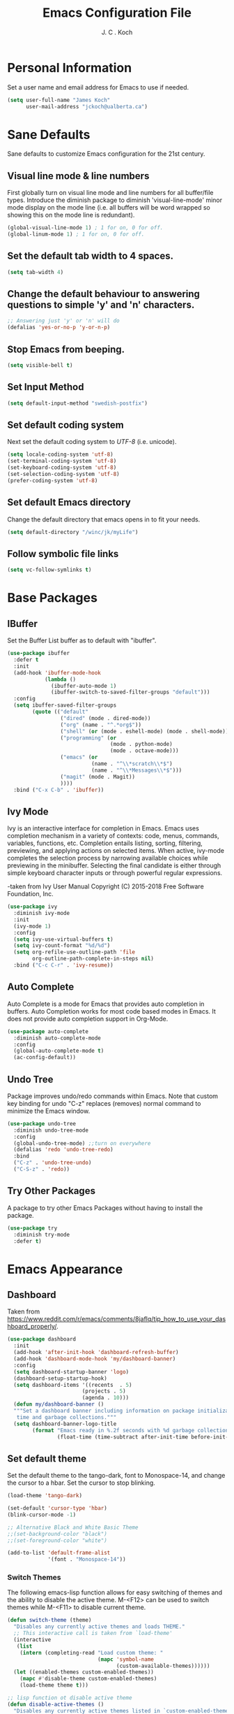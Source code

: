 #+TITLE: Emacs Configuration File 
#+AUTHOR: J. C . Koch
#+EMAIL: jckoch@ualberta.ca
#+SEQ_TODO: FIXME FIXED

* Personal Information
Set a user name and email address for Emacs to use if needed.

#+begin_src emacs-lisp
  (setq user-full-name "James Koch"
        user-mail-address "jckoch@ualberta.ca")
#+end_src

#+RESULTS:
: jckoch@ualberta.ca

* Sane Defaults
Sane defaults to customize Emacs configuration for the 21st century.

** Visual line mode & line numbers
First globally turn on visual line mode and line numbers for all buffer/file types.
Introduce the diminish package to diminish 'visual-line-mode' minor mode display on the mode line (i.e. all buffers will be word wrapped so showing this on the mode line is redundant).

#+begin_src emacs-lisp
(global-visual-line-mode 1) ; 1 for on, 0 for off.
(global-linum-mode 1) ; 1 for on, 0 for off.
#+END_SRC

#+RESULTS:
: t

** Set the default tab width to 4 spaces. 

#+BEGIN_SRC emacs-lisp
(setq tab-width 4)
#+END_SRC

** Change the default behaviour to answering questions to simple 'y' and 'n' characters.

#+BEGIN_SRC emacs-lisp
;; Answering just 'y' or 'n' will do
(defalias 'yes-or-no-p 'y-or-n-p)
#+END_SRC

#+RESULTS:
: yes-or-no-p

** Stop Emacs from beeping.

#+BEGIN_SRC emacs-lisp
(setq visible-bell t)
#+end_src

#+RESULTS:
: t

** Set Input Method

#+BEGIN_SRC emacs-lisp
  (setq default-input-method "swedish-postfix")
#+END_SRC

#+RESULTS:
: swedish-postfix

** Set default coding system
Next set the default coding system to /UTF-8/ (i.e. unicode).

#+BEGIN_SRC emacs-lisp
(setq locale-coding-system 'utf-8)
(set-terminal-coding-system 'utf-8)
(set-keyboard-coding-system 'utf-8)
(set-selection-coding-system 'utf-8)
(prefer-coding-system 'utf-8)
#+END_SRC

#+RESULTS:
** Set default Emacs directory
Change the default directory that emacs opens in to fit your needs.

#+begin_src emacs-lisp
(setq default-directory "/winc/jk/myLife")
#+end_src

#+RESULTS:
: /winc/jk/myLife

** Follow symbolic file links

#+BEGIN_SRC emacs-lisp
  (setq vc-follow-symlinks t)
#+END_SRC

#+RESULTS:
: t

* Base Packages
** IBuffer
Set the Buffer List buffer as to default with "ibuffer".

#+BEGIN_SRC emacs-lisp
  (use-package ibuffer
    :defer t
    :init
    (add-hook 'ibuffer-mode-hook
              (lambda ()
                (ibuffer-auto-mode 1)
                (ibuffer-switch-to-saved-filter-groups "default")))
    :config
    (setq ibuffer-saved-filter-groups
          (quote (("default"
                   ("dired" (mode . dired-mode))
                   ("org" (name . "^.*org$"))
                   ("shell" (or (mode . eshell-mode) (mode . shell-mode)))
                   ("programming" (or
                                   (mode . python-mode)
                                   (mode . octave-mode)))
                   ("emacs" (or
                             (name . "^\\*scratch\\*$")
                             (name . "^\\*Messages\\*$")))
                   ("magit" (mode . Magit)) 
                   ))))
    :bind ("C-x C-b" . 'ibuffer))
#+END_SRC

#+RESULTS:
: ibuffer

** Ivy Mode
Ivy is an interactive interface for completion in Emacs. 
Emacs uses completion mechanism in a variety of contexts: code, menus, commands, variables, functions, etc. 
Completion entails listing, sorting, filtering, previewing, and applying actions on selected items. 
When active, ivy-mode completes the selection process by narrowing available choices while previewing in the minibuffer. 
Selecting the final candidate is either through simple keyboard character inputs or through powerful regular expressions.

-taken from Ivy User Manual Copyright (C) 2015-2018 Free Software Foundation, Inc. 

#+BEGIN_SRC emacs-lisp
  (use-package ivy
    :diminish ivy-mode
    :init
    (ivy-mode 1)
    :config
    (setq ivy-use-virtual-buffers t)
    (setq ivy-count-format "%d/%d")
    (setq org-refile-use-outline-path 'file
          org-outline-path-complete-in-steps nil)
    :bind ("C-c C-r" . 'ivy-resume))
#+END_SRC

#+RESULTS:
: ivy-resume

** Auto Complete
Auto Complete is a mode for Emacs that provides auto completion in buffers. Auto Completion works for most code based modes in Emacs. It does not provide auto completion support in Org-Mode.

#+begin_src emacs-lisp
  (use-package auto-complete
    :diminish auto-complete-mode
    :config
    (global-auto-complete-mode t)
    (ac-config-default))
#+end_src

#+RESULTS:
: t

** Undo Tree
Package improves undo/redo commands within Emacs. Note that custom key binding for undo "C-z" replaces (removes) normal command to minimize the Emacs window.

#+BEGIN_SRC emacs-lisp
(use-package undo-tree
  :diminish undo-tree-mode
  :config
  (global-undo-tree-mode) ;;turn on everywhere
  (defalias 'redo 'undo-tree-redo)
  :bind
  ("C-z" . 'undo-tree-undo)
  ("C-S-z" . 'redo))
#+END_SRC

#+RESULTS:
: redo

** Try Other Packages
A package to try other Emacs Packages without having to install the package.

#+BEGIN_SRC emacs-lisp
  (use-package try
    :diminish try-mode
    :defer t)
#+END_SRC

#+RESULTS:

* Emacs Appearance
** Dashboard
Taken from https://www.reddit.com/r/emacs/comments/8jaflq/tip_how_to_use_your_dashboard_properly/.

#+BEGIN_SRC emacs-lisp
  (use-package dashboard
    :init
    (add-hook 'after-init-hook 'dashboard-refresh-buffer)
    (add-hook 'dashboard-mode-hook 'my/dashboard-banner)
    :config
    (setq dashboard-startup-banner 'logo)
    (dashboard-setup-startup-hook)
    (setq dashboard-items '((recents  . 5)
                          (projects . 5)
                          (agenda . 10)))
    (defun my/dashboard-banner ()
    """Set a dashboard banner including information on package initialization
     time and garbage collections."""
    (setq dashboard-banner-logo-title
          (format "Emacs ready in %.2f seconds with %d garbage collections."
                  (float-time (time-subtract after-init-time before-init-time)) gcs-done))))
#+END_SRC

#+RESULTS:
: t

** Set default theme
Set the default theme to the tango-dark, font to Monospace-14, and change the cursor to a hbar. 
Set the cursor to stop blinking.

#+begin_src emacs-lisp
  (load-theme 'tango-dark)

  (set-default 'cursor-type 'hbar)
  (blink-cursor-mode -1)

  ;; Alternative Black and White Basic Theme
  ;;(set-background-color "black")
  ;;(set-foreground-color "white")

  (add-to-list 'default-frame-alist
               '(font . "Monospace-14"))
#+end_src 

#+RESULTS:
: ((font . Monospace-14) (vertical-scroll-bars))

*** Switch Themes
The following emacs-lisp function allows for easy switching of themes and the ability to disable the active theme. M-<F12> can be used to switch themes while M-<F11> to disable current theme.

#+begin_src emacs-lisp
(defun switch-theme (theme)
  "Disables any currently active themes and loads THEME."
  ;; This interactive call is taken from `load-theme'
  (interactive
   (list
    (intern (completing-read "Load custom theme: "
                             (mapc 'symbol-name
                                   (custom-available-themes))))))
  (let ((enabled-themes custom-enabled-themes))
    (mapc #'disable-theme custom-enabled-themes)
    (load-theme theme t)))

;; lisp function ot disable active theme
(defun disable-active-themes ()
  "Disables any currently active themes listed in `custom-enabled-themes'."
  (interactive)
  (mapc #'disable-theme custom-enabled-themes))

(bind-key "M-<f12>" 'switch-theme) 
(bind-key "M-<f11>" 'disable-active-themes)
 #+end_src

 #+RESULTS:
 : disable-active-themes
** Ace-Window
For easier navigation with many windows open.

#+BEGIN_SRC emacs-lisp
  (use-package ace-window
    :ensure t
    :defer t
    :bind ("M-p" . ace-window))
#+END_SRC

#+RESULTS:
: ace-window
* Python Setup
** Elpy Mode
Elpy is used to customize python in emacs to a fullfledged IDE.

#+BEGIN_SRC emacs-lisp
  (use-package elpy
     :ensure t
     :init
     (elpy-enable)
     (pyvenv-mode)
     :config
     (exec-path-from-shell-copy-env "PATH")
     (add-to-list 'python-shell-completion-native-disabled-interpreters
                  "ipython")
     (setq python-shell-interpreter "ipython"
           python-shell-interpreter-args "-i --simple-prompt"
           python-shell-prompt-detect-failure-warning nil)
     (setq elpy-set-test-runner "Nose"))
#+END_SRC

#+RESULTS:
: t

** Pyenv Virtualenvs
Enable pyenv-mode to manage python virtual environments.

#+BEGIN_SRC emacs-lisp
  (use-package pyenv-mode
    :ensure t
    :init
    (add-to-list 'exec-path "~/.pyenv/shims")
    (setenv "WORKON_HOME" "~/.virtualenvs")
    (pyenv-mode)
    :config
    (defun ssbb-pyenv-hook ()
      "Automatically activates pyenv version if .python-version file exists."
      (f-traverse-upwards
       (lambda (path)
         (let ((pyenv-version-path (f-expand ".python-version" path)))
           (if (f-exists? pyenv-version-path)
               (pyenv-mode-set (s-trim (f-read-text pyenv-version-path 'utf-8))))))))
    (add-hook 'find-file-hook 'ssbb-pyenv-hook))
#+END_SRC

#+RESULTS:
: t

** ob-ipython
ob-ipython is used for interactive python source blocks in Org-Mode.
Manual installation of ob-ipython and scimax from Github (using "git clone") is required plus dependencies (i.e. dash).
Please refer to the instructions in the repositories [[https://github.com/gregsexton/ob-ipython][ob-ipython]] and [[https://github.com/jkitchin/scimax][scimax]] on how to manually install these two packages.

*** Load ob-ipython.

#+BEGIN_SRC emacs-lisp
  (add-to-list 'load-path "~/.emacs.d/dev-pkgs/ob-ipython")
  (exec-path-from-shell-initialize)
  (require 'ob-ipython)
  (setq ob-ipython-suppress-execution-count t)
#+END_SRC

#+RESULTS:
: t

*** Enable dependencies of ob-ipython.

#+BEGIN_SRC emacs-lisp
  (add-to-list 'load-path "~/.emacs.d/dev-pkgs/dash.el")
  (require 'dash)
#+END_SRC

#+RESULTS:
: dash

*** Scimax improvments

Load scimax ob-ipython improvements.

#+BEGIN_SRC emacs-lisp
  (add-to-list 'load-path "~/Documents/scimax")
  (require 'scimax-org-babel-ipython-upstream)
  (global-set-key (kbd "C-7") 'scimax-obi/body)
#+END_SRC

#+RESULTS:
: scimax-obi/body

** ox-ipynb
Org-mode ipython notebook to ipython "ipynb" notebook format.

#+BEGIN_SRC emacs-lisp
  (add-to-list 'load-path "~/.emacs.d/dev-pkgs/ox-ipynb")
  (require 'ox-ipynb)
#+END_SRC

#+RESULTS:
: ox-ipynb

* Org-Mode
** General
*** *TODO* Keywords
This defines a basic workflow of TODO keywords.

#+BEGIN_SRC emacs-lisp
(setq org-use-fast-todo-selection t)

(setq org-todo-keywords
      (quote ((sequence "TODO(t)" "NEXT(n)" "|" "DONE(d)" "REVIEW(r)")
              (sequence "WAITING(w@/!)" "HOLD(h@/!)" "|" "CANCELLED(c@/!)" "PHONE" "MEETING"))))

(setq org-todo-keyword-faces
      (quote (("TODO" :foreground "red" :weight bold)
              ("NEXT" :foreground "blue" :weight bold)
              ("DONE" :foreground "forest green" :weight bold)
              ("REVIEW" :foreground "yellow" :weight bold)
              ("WAITING" :foreground "orange" :weight bold)
              ("HOLD" :foreground "magenta" :weight bold)
              ("CANCELLED" :foreground "forest green" :weight bold)
              ("MEETING" :foreground "forest green" :weight bold)
              ("PHONE" :foreground "forest green" :weight bold))))
#+END_SRC

#+RESULTS:
| TODO      | :foreground | red          | :weight | bold |
| NEXT      | :foreground | blue         | :weight | bold |
| DONE      | :foreground | forest green | :weight | bold |
| REVIEW    | :foreground | yellow       | :weight | bold |
| WAITING   | :foreground | orange       | :weight | bold |
| HOLD      | :foreground | magenta      | :weight | bold |
| CANCELLED | :foreground | forest green | :weight | bold |
| MEETING   | :foreground | forest green | :weight | bold |
| PHONE     | :foreground | forest green | :weight | bold |

*** *TODO* state tag triggers

#+BEGIN_SRC emacs-lisp
(setq org-todo-state-tags-triggers
      (quote (("CANCELLED" ("CANCELLED" . t))
              ("WAITING" ("WAITING" . t))
              ("HOLD" ("WAITING") ("HOLD" . t))
              (done ("WAITING") ("HOLD"))
              ("TODO" ("WAITING") ("CANCELLED") ("HOLD"))
              ("NEXT" ("WAITING") ("CANCELLED") ("HOLD"))
              ("DONE" ("WAITING") ("CANCELLED") ("HOLD")))))
#+END_SRC

#+RESULTS:
| CANCELLED | (CANCELLED . t) |             |        |
| WAITING   | (WAITING . t)   |             |        |
| HOLD      | (WAITING)       | (HOLD . t)  |        |
| done      | (WAITING)       | (HOLD)      |        |
| TODO      | (WAITING)       | (CANCELLED) | (HOLD) |
| NEXT      | (WAITING)       | (CANCELLED) | (HOLD) |
| DONE      | (WAITING)       | (CANCELLED) | (HOLD) |

*** Set Often Used Keys

#+begin_src emacs-lisp
  (global-set-key (kbd "<f12>") 'org-agenda)
  (global-set-key (kbd "\C-cl") 'org-insert-link)
  (global-set-key (kbd "\C-o") 'org-open-at-point)
  (global-set-key (kbd "\C-cc") 'org-capture)
#+end_src

#+RESULTS:
: org-capture

*** Org Indent Mode

#+BEGIN_SRC emacs-lisp
  (setq org-startup-indented t)
#+END_SRC

#+RESULTS:
: t

*** Set Org Tag Column

#+BEGIN_SRC emacs-lisp
  (setq org-tags-column -110)
#+END_SRC

#+RESULTS:
: -110

** Agenda
*** Set agenda files
Set directory where all my files for the Org-Mode Agenda exist.
This code will set a directory and will be recursive into sub-directories.
Taken from https://www.reddit.com/r/orgmode/comments/6q6cdk/adding_files_to_the_agenda_list_recursively/.

#+BEGIN_SRC emacs-lisp
  (setq org-agenda-files (apply 'append
                                (mapcar
                                 (lambda (directory)
                                   (directory-files-recursively
                                    directory org-agenda-file-regexp))
                                 '("/winc/jk/myLife"))))

#+END_SRC

#+RESULTS:
| /winc/jk/myLife/gcal-sync/gmail-gcal.org | /winc/jk/myLife/gcal-sync/private-gcal.org | /winc/jk/myLife/gcal-sync/ualberta-gcal.org | /winc/jk/myLife/birthdays.org | /winc/jk/myLife/bob.org | /winc/jk/myLife/bom065.org | /winc/jk/myLife/chalmers.org | /winc/jk/myLife/contacts.org | /winc/jk/myLife/other.org | /winc/jk/myLife/refile.org | /winc/jk/myLife/todo.org | /winc/jk/myLife/vbb122.org |

*** Custom agenda view
Custom agenda view to see today's calendar and a list of NEXT tasks that I can work on next.

#+BEGIN_SRC emacs-lisp
  (setq org-agenda-span 'day)
  (setq org-agenda-use-time-grid t)

  (setq org-agenda-custom-commands
        (quote (("N" "Notes" tags "NOTE"
                 ((org-agenda-overriding-header "Notes")
                  (org-tags-match-list-sublevels t)))
                ("h" "Habits" tags-todo "STYLE=\"habit\""
                 ((org-agenda-overriding-header "Habits")
                  (org-agenda-sorting-strategy
                   '(todo-state-down effort-up category-keep))))
                (" " "Agenda"
                 ((agenda "" nil)
                  (tags "REFILE"
                        ((org-agenda-overriding-header "Tasks to Refile")
                         (org-tags-match-list-sublevels nil)))
                  (tags-todo "-CANCELLED/!NEXT"
                             ((org-agenda-overriding-header (concat "Project Next Tasks"
                                                                    (if bh/hide-scheduled-and-waiting-next-tasks
                                                                        ""
                                                                      " (including WAITING and SCHEDULED tasks)")))
                              (org-agenda-skip-function 'bh/skip-projects-and-habits-and-single-tasks)
                              (org-tags-match-list-sublevels t)
                              (org-agenda-todo-ignore-scheduled bh/hide-scheduled-and-waiting-next-tasks)
                              (org-agenda-todo-ignore-deadlines bh/hide-scheduled-and-waiting-next-tasks)
                              (org-agenda-todo-ignore-with-date bh/hide-scheduled-and-waiting-next-tasks)
                              (org-agenda-sorting-strategy
                               '(todo-state-down effort-up category-keep))))
                  (tags-todo "-HOLD-CANCELLED/!"
                             ((org-agenda-overriding-header "Projects")
                              (org-agenda-skip-function 'bh/skip-non-projects)
                              (org-tags-match-list-sublevels 'indented)
                              (org-agenda-sorting-strategy
                               '(category-keep))))
                  (tags-todo "-REFILE-CANCELLED-WAITING-HOLD/!"
                             ((org-agenda-overriding-header (concat "Project Subtasks"
                                                                    (if bh/hide-scheduled-and-waiting-next-tasks
                                                                        ""
                                                                      " (including WAITING and SCHEDULED tasks)")))
                              (org-agenda-skip-function 'bh/skip-non-project-tasks)
                              (org-agenda-todo-ignore-scheduled bh/hide-scheduled-and-waiting-next-tasks)
                              (org-agenda-todo-ignore-deadlines bh/hide-scheduled-and-waiting-next-tasks)
                              (org-agenda-todo-ignore-with-date bh/hide-scheduled-and-waiting-next-tasks)
                              (org-agenda-sorting-strategy
                               '(category-keep))))
                  (tags-todo "-REFILE-CANCELLED-WAITING-HOLD/!"
                             ((org-agenda-overriding-header (concat "Standalone Tasks"
                                                                    (if bh/hide-scheduled-and-waiting-next-tasks
                                                                        ""
                                                                      " (including WAITING and SCHEDULED tasks)")))
                              (org-agenda-skip-function 'bh/skip-project-tasks)
                              (org-agenda-todo-ignore-scheduled bh/hide-scheduled-and-waiting-next-tasks)
                              (org-agenda-todo-ignore-deadlines bh/hide-scheduled-and-waiting-next-tasks)
                              (org-agenda-todo-ignore-with-date bh/hide-scheduled-and-waiting-next-tasks)
                              (org-agenda-sorting-strategy
                               '(category-keep))))
                  (tags-todo "-CANCELLED/!"
                             ((org-agenda-overriding-header "Stuck Projects")
                              (org-agenda-skip-function 'bh/skip-non-stuck-projects)
                              (org-agenda-sorting-strategy
                               '(category-keep))))
                  (tags-todo "-CANCELLED+WAITING|HOLD/!"
                             ((org-agenda-overriding-header (concat "Waiting and Postponed Tasks"
                                                                    (if bh/hide-scheduled-and-waiting-next-tasks
                                                                        ""
                                                                      " (including WAITING and SCHEDULED tasks)")))
                              (org-agenda-skip-function 'bh/skip-non-tasks)
                              (org-tags-match-list-sublevels nil)
                              (org-agenda-todo-ignore-scheduled bh/hide-scheduled-and-waiting-next-tasks)
                              (org-agenda-todo-ignore-deadlines bh/hide-scheduled-and-waiting-next-tasks)))
                  (tags "-REFILE/"
                        ((org-agenda-overriding-header "Tasks to Archive")
                         (org-agenda-skip-function 'bh/skip-non-archivable-tasks)
                         (org-tags-match-list-sublevels nil))))
                 nil))))		      


  ;;         '(("h" "Agenda and Home-related tasks"
  ;;            ((agenda "d")
  ;;             (tags-todo "TODO=\"NEXT\"&HOME")))
  ;;           ("o" "Agenda and Office-related tasks"
  ;;            ((agenda "d")
  ;;             (tags-todo "TODO=\"NEXT\"&WORK")))))
#+END_SRC

#+RESULTS:
| N | Notes  | tags                                                                                                                                                                                                                                                                                                                                                                                                                                                                                                                                                                                                                                                                                                                                                                                                                                                                                                                                                                                                                                                                                                                                                                                                                                                                                                                                                                                                                                                                                                                                                                                                                                                                                                                                                                                                                                                                                                                                                                                                                                                                                                                                                                                                                                                                                                                  | NOTE                                                                                                                                                                                                                                                                                                                                                                                                                                                                                                                                                                                          | ((org-agenda-overriding-header Notes) (org-tags-match-list-sublevels t))                                                |
| h | Habits | tags-todo                                                                                                                                                                                                                                                                                                                                                                                                                                                                                                                                                                                                                                                                                                                                                                                                                                                                                                                                                                                                                                                                                                                                                                                                                                                                                                                                                                                                                                                                                                                                                                                                                                                                                                                                                                                                                                                                                                                                                                                                                                                                                                                                                                                                                                                                                                             | STYLE="habit"                                                                                                                                                                                                                                                                                                                                                                                                                                                                                                                                                                                 | ((org-agenda-overriding-header Habits) (org-agenda-sorting-strategy (quote (todo-state-down effort-up category-keep)))) |
|   | Agenda | ((agenda  nil) (tags REFILE ((org-agenda-overriding-header Tasks to Refile) (org-tags-match-list-sublevels nil))) (tags-todo -CANCELLED/!NEXT ((org-agenda-overriding-header (concat Project Next Tasks (if bh/hide-scheduled-and-waiting-next-tasks   (including WAITING and SCHEDULED tasks)))) (org-agenda-skip-function (quote bh/skip-projects-and-habits-and-single-tasks)) (org-tags-match-list-sublevels t) (org-agenda-todo-ignore-scheduled bh/hide-scheduled-and-waiting-next-tasks) (org-agenda-todo-ignore-deadlines bh/hide-scheduled-and-waiting-next-tasks) (org-agenda-todo-ignore-with-date bh/hide-scheduled-and-waiting-next-tasks) (org-agenda-sorting-strategy (quote (todo-state-down effort-up category-keep))))) (tags-todo -HOLD-CANCELLED/! ((org-agenda-overriding-header Projects) (org-agenda-skip-function (quote bh/skip-non-projects)) (org-tags-match-list-sublevels (quote indented)) (org-agenda-sorting-strategy (quote (category-keep))))) (tags-todo -REFILE-CANCELLED-WAITING-HOLD/! ((org-agenda-overriding-header (concat Project Subtasks (if bh/hide-scheduled-and-waiting-next-tasks   (including WAITING and SCHEDULED tasks)))) (org-agenda-skip-function (quote bh/skip-non-project-tasks)) (org-agenda-todo-ignore-scheduled bh/hide-scheduled-and-waiting-next-tasks) (org-agenda-todo-ignore-deadlines bh/hide-scheduled-and-waiting-next-tasks) (org-agenda-todo-ignore-with-date bh/hide-scheduled-and-waiting-next-tasks) (org-agenda-sorting-strategy (quote (category-keep))))) (tags-todo -REFILE-CANCELLED-WAITING-HOLD/! ((org-agenda-overriding-header (concat Standalone Tasks (if bh/hide-scheduled-and-waiting-next-tasks   (including WAITING and SCHEDULED tasks)))) (org-agenda-skip-function (quote bh/skip-project-tasks)) (org-agenda-todo-ignore-scheduled bh/hide-scheduled-and-waiting-next-tasks) (org-agenda-todo-ignore-deadlines bh/hide-scheduled-and-waiting-next-tasks) (org-agenda-todo-ignore-with-date bh/hide-scheduled-and-waiting-next-tasks) (org-agenda-sorting-strategy (quote (category-keep))))) (tags-todo -CANCELLED/! ((org-agenda-overriding-header Stuck Projects) (org-agenda-skip-function (quote bh/skip-non-stuck-projects)) (org-agenda-sorting-strategy (quote (category-keep))))) (tags-todo -CANCELLED+WAITING | HOLD/! ((org-agenda-overriding-header (concat Waiting and Postponed Tasks (if bh/hide-scheduled-and-waiting-next-tasks   (including WAITING and SCHEDULED tasks)))) (org-agenda-skip-function (quote bh/skip-non-tasks)) (org-tags-match-list-sublevels nil) (org-agenda-todo-ignore-scheduled bh/hide-scheduled-and-waiting-next-tasks) (org-agenda-todo-ignore-deadlines bh/hide-scheduled-and-waiting-next-tasks))) (tags -REFILE/ ((org-agenda-overriding-header Tasks to Archive) (org-agenda-skip-function (quote bh/skip-non-archivable-tasks)) (org-tags-match-list-sublevels nil)))) | nil                                                                                                                     |

#+BEGIN_SRC emacs-lisp
  (defun bh/find-project-task ()
    "Move point to the parent (project) task if any"
    (save-restriction
      (widen)
      (let ((parent-task (save-excursion (org-back-to-heading 'invisible-ok) (point))))
        (while (org-up-heading-safe)
          (when (member (nth 2 (org-heading-components)) org-todo-keywords-1)
            (setq parent-task (point))))
        (goto-char parent-task)
        parent-task)))

  (defun bh/is-project-p ()
    "Any task with a todo keyword subtask"
    (save-restriction
      (widen)
      (let ((has-subtask)
            (subtree-end (save-excursion (org-end-of-subtree t)))
            (is-a-task (member (nth 2 (org-heading-components)) org-todo-keywords-1)))
        (save-excursion
          (forward-line 1)
          (while (and (not has-subtask)
                      (< (point) subtree-end)
                      (re-search-forward "^\*+ " subtree-end t))
            (when (member (org-get-todo-state) org-todo-keywords-1)
              (setq has-subtask t))))
        (and is-a-task has-subtask))))

  (defun bh/is-project-subtree-p ()
    "Any task with a todo keyword that is in a project subtree.
  Callers of this function already widen the buffer view."
    (let ((task (save-excursion (org-back-to-heading 'invisible-ok)
                                (point))))
      (save-excursion
        (bh/find-project-task)
        (if (equal (point) task)
            nil
          t))))

  (defun bh/is-task-p ()
    "Any task with a todo keyword and no subtask"
    (save-restriction
      (widen)
      (let ((has-subtask)
            (subtree-end (save-excursion (org-end-of-subtree t)))
            (is-a-task (member (nth 2 (org-heading-components)) org-todo-keywords-1)))
        (save-excursion
          (forward-line 1)
          (while (and (not has-subtask)
                      (< (point) subtree-end)
                      (re-search-forward "^\*+ " subtree-end t))
            (when (member (org-get-todo-state) org-todo-keywords-1)
              (setq has-subtask t))))
        (and is-a-task (not has-subtask)))))

  (defun bh/is-subproject-p ()
    "Any task which is a subtask of another project"
    (let ((is-subproject)
          (is-a-task (member (nth 2 (org-heading-components)) org-todo-keywords-1)))
      (save-excursion
        (while (and (not is-subproject) (org-up-heading-safe))
          (when (member (nth 2 (org-heading-components)) org-todo-keywords-1)
            (setq is-subproject t))))
      (and is-a-task is-subproject)))

  (defun bh/list-sublevels-for-projects-indented ()
    "Set org-tags-match-list-sublevels so when restricted to a subtree we list all subtasks.
    This is normally used by skipping functions where this variable is already local to the agenda."
    (if (marker-buffer org-agenda-restrict-begin)
        (setq org- tags-match-list-sublevels 'indented)
      (setq org-tags-match-list-sublevels nil))
    nil)

  (defun bh/list-sublevels-for-projects ()
    "Set org-tags-match-list-sublevels so when restricted to a subtree we list all subtasks.
    This is normally used by skipping functions where this variable is already local to the agenda."
    (if (marker-buffer org-agenda-restrict-begin)
        (setq org-tags-match-list-sublevels t)
      (setq org-tags-match-list-sublevels nil))
    nil)

  (defvar bh/hide-scheduled-and-waiting-next-tasks t)

  (defun bh/toggle-next-task-display ()
    (interactive)
    (setq bh/hide-scheduled-and-waiting-next-tasks (not bh/hide-scheduled-and-waiting-next-tasks))
    (when  (equal major-mode 'org-agenda-mode)
      (org-agenda-redo))
    (message "%s WAITING and SCHEDULED NEXT Tasks" (if bh/hide-scheduled-and-waiting-next-tasks "Hide" "Show")))

  (defun bh/skip-stuck-projects ()
    "Skip trees that are not stuck projects"
    (save-restriction
      (widen)
      (let ((next-headline (save-excursion (or (outline-next-heading) (point-max)))))
        (if (bh/is-project-p)
            (let* ((subtree-end (save-excursion (org-end-of-subtree t)))
                   (has-next ))
              (save-excursion
                (forward-line 1)
                (while (and (not has-next) (< (point) subtree-end) (re-search-forward "^\\*+ NEXT " subtree-end t))
                  (unless (member "WAITING" (org-get-tags-at))
                    (setq has-next t))))
              (if has-next
                  nil
                next-headline)) ; a stuck project, has subtasks but no next task
          nil))))

  (defun bh/skip-non-stuck-projects ()
    "Skip trees that are not stuck projects"
    ;; (bh/list-sublevels-for-projects-indented)
    (save-restriction
      (widen)
      (let ((next-headline (save-excursion (or (outline-next-heading) (point-max)))))
        (if (bh/is-project-p)
            (let* ((subtree-end (save-excursion (org-end-of-subtree t)))
                   (has-next ))
              (save-excursion
                (forward-line 1)
                (while (and (not has-next) (< (point) subtree-end) (re-search-forward "^\\*+ NEXT " subtree-end t))
                  (unless (member "WAITING" (org-get-tags-at))
                    (setq has-next t))))
              (if has-next
                  next-headline
                nil)) ; a stuck project, has subtasks but no next task
          next-headline))))

  (defun bh/skip-non-projects ()
    "Skip trees that are not projects"
    ;; (bh/list-sublevels-for-projects-indented)
    (if (save-excursion (bh/skip-non-stuck-projects))
        (save-restriction
          (widen)
          (let ((subtree-end (save-excursion (org-end-of-subtree t))))
            (cond
             ((bh/is-project-p)
              nil)
             ((and (bh/is-project-subtree-p) (not (bh/is-task-p)))
              nil)
             (t
              subtree-end))))
      (save-excursion (org-end-of-subtree t))))

  (defun bh/skip-non-tasks ()
    "Show non-project tasks.
  Skip project and sub-project tasks, habits, and project related tasks."
    (save-restriction
      (widen)
      (let ((next-headline (save-excursion (or (outline-next-heading) (point-max)))))
        (cond
         ((bh/is-task-p)
          nil)
         (t
          next-headline)))))

  (defun bh/skip-project-trees-and-habits ()
    "Skip trees that are projects"
    (save-restriction
      (widen)
      (let ((subtree-end (save-excursion (org-end-of-subtree t))))
        (cond
         ((bh/is-project-p)
          subtree-end)
         ((org-is-habit-p)
          subtree-end)
         (t
          nil)))))

  (defun bh/skip-projects-and-habits-and-single-tasks ()
    "Skip trees that are projects, tasks that are habits, single non-project tasks"
    (save-restriction
      (widen)
      (let ((next-headline (save-excursion (or (outline-next-heading) (point-max)))))
        (cond
         ((org-is-habit-p)
          next-headline)
         ((and bh/hide-scheduled-and-waiting-next-tasks
               (member "WAITING" (org-get-tags-at)))
          next-headline)
         ((bh/is-project-p)
          next-headline)
         ((and (bh/is-task-p) (not (bh/is-project-subtree-p)))
          next-headline)
         (t
          nil)))))

  (defun bh/skip-project-tasks-maybe ()
    "Show tasks related to the current restriction.
  When restricted to a project, skip project and sub project tasks, habits, NEXT tasks, and loose tasks.
  When not restricted, skip project and sub-project tasks, habits, and project related tasks."
    (save-restriction
      (widen)
      (let* ((subtree-end (save-excursion (org-end-of-subtree t)))
             (next-headline (save-excursion (or (outline-next-heading) (point-max))))
             (limit-to-project (marker-buffer org-agenda-restrict-begin)))
        (cond
         ((bh/is-project-p)
          next-headline)
         ((org-is-habit-p)
          subtree-end)
         ((and (not limit-to-project)
               (bh/is-project-subtree-p))
          subtree-end)
         ((and limit-to-project
               (bh/is-project-subtree-p)
               (member (org-get-todo-state) (list "NEXT")))
          subtree-end)
         (t
          nil)))))

  (defun bh/skip-project-tasks ()
    "Show non-project tasks.
  Skip project and sub-project tasks, habits, and project related tasks."
    (save-restriction
      (widen)
      (let* ((subtree-end (save-excursion (org-end-of-subtree t))))
        (cond
         ((bh/is-project-p)
          subtree-end)
         ((org-is-habit-p)
          subtree-end)
         ((bh/is-project-subtree-p)
          subtree-end)
         (t
          nil)))))

  (defun bh/skip-non-project-tasks ()
    "Show project tasks.
  Skip project and sub-project tasks, habits, and loose non-project tasks."
    (save-restriction
      (widen)
      (let* ((subtree-end (save-excursion (org-end-of-subtree t)))
             (next-headline (save-excursion (or (outline-next-heading) (point-max)))))
        (cond
         ((bh/is-project-p)
          next-headline)
         ((org-is-habit-p)
          subtree-end)
         ((and (bh/is-project-subtree-p)
               (member (org-get-todo-state) (list "NEXT")))
          subtree-end)
         ((not (bh/is-project-subtree-p))
          subtree-end)
         (t
          nil)))))

  (defun bh/skip-projects-and-habits ()
    "Skip trees that are projects and tasks that are habits"
    (save-restriction
      (widen)
      (let ((subtree-end (save-excursion (org-end-of-subtree t))))
        (cond
         ((bh/is-project-p)
          subtree-end)
         ((org-is-habit-p)
          subtree-end)
         (t
          nil)))))

  (defun bh/skip-non-subprojects ()
    "Skip trees that are not projects"
    (let ((next-headline (save-excursion (outline-next-heading))))
      (if (bh/is-subproject-p)
          nil
        next-headline)))

#+END_SRC

#+RESULTS:
: bh/skip-non-subprojects

*** Setup org-gcal package

#+BEGIN_SRC emacs-lisp
  (use-package org-gcal
    :ensure t
    :config
    (setq org-gcal-client-id "1008486205630-j79skfk3jehlrhd5tltd01unk2dra9io.apps.googleusercontent.com"
          org-gcal-client-secret "Ak7Uehu9Obyt-nj2QhAKMOgT"
          org-gcal-file-alist '(("jchkoch@gmail.com" . "/winc/jk/myLife/gcal-sync/gmail-gcal.org")))
    :bind ("C-S-g" . org-gcal-sync))
#+END_SRC

#+RESULTS:
: org-gcal-sync

*** Toggle visual-line-mode off for org-agenda-mode-hook

#+BEGIN_SRC emacs-lisp
(add-hook 'org-agenda-mode-hook
          (lambda ()
            (visual-line-mode -1)
            (toggle-truncate-lines 1)))

(setq org-agenda-tags-column -250)
#+END_SRC

#+RESULTS:
: -250
*** Enable org-habits
Enable org-habits from within org-modules to start tracking some habits.

#+BEGIN_SRC emacs-lisp
(require 'org-habit)
(setq org-modules (quote (org-habit)))
#+END_SRC

#+RESULTS:
| org-habit |

*** Habit graph position
Position the habit graph on the agenda to the right of the task.

#+BEGIN_SRC emacs-lisp
(setq org-habit-graph-column 45)
#+END_SRC

#+RESULTS:
: 45

*** Toggle habits on/off key
Show habits only for today and toggle habits on and off with the key binding <f7>.

#+BEGIN_SRC emacs-lisp
(setq org-habit-show-habits-only-for-today t)
(bind-key "<f7>" 'org-habit-toggle-habits)
#+END_SRC

#+RESULTS:
: org-habit-toggle-habits

** Refiling
*** Set global refile file
Sets a global ``refile`` org-mode file for temporary TODO items.

#+BEGIN_SRC emacs-lisp
(setq org-default-notes-file "/winc/jk/myLife/refile.org")
#+END_SRC

#+RESULTS:
: /winc/jk/myLife/refile.org

*** Refile settings
Set up org-refile to easily refile notes elsewhere. This elisp code is based on the article from the following blog: https://blog.aaronbieber.com/2017/03/19/organizing-notes-with-refile.html.

#+BEGIN_SRC emacs-lisp
  ; Targets include this file and any file contributing to the agenda - up to 9 levels deep
  (setq org-refile-targets (quote ((nil :maxlevel . 9)
                                   (org-agenda-files :maxlevel . 9))))

  ; Allow refile to create parent tasks with confirmation
  (setq org-refile-allow-creating-parent-nodes (quote confirm))

  ; Exclude DONE state tasks from refile targets
  (defun bh/verify-refile-target ()
    "Exclude todo keywords with a done state from refile targets"
    (not (member (nth 2 (org-heading-components)) org-done-keywords)))

  (setq org-refile-target-verify-function 'bh/verify-refile-target)
#+END_SRC

#+RESULTS:
: bh/verify-refile-target

*** Refiling hydra
Use Hydra to make refiling faster!!!
See https://mollermara.com/blog/Fast-refiling-in-org-mode-with-hydras/.

#+BEGIN_SRC emacs-lisp
  (defun my/refile (file headline &optional arg)
    (let ((pos (save-excursion
                 (find-file file)
                 (org-find-exact-headline-in-buffer headline))))
      (org-refile arg nil (list headline file nil pos)))
    (switch-to-buffer (current-buffer)))

  (defhydra bh/org-refile-hydra (:foreign-keys run)
    "Refile"
    ("t" (my/refile "todo.org" "Refiled Tasks") "Refile to main TODO file")
    ("c" (my/refile "chalmers.org" "Administration") "Refile to NSERC USRA Administration")
    ("m" (my/refile "bom065.org" "Schedule") "Refile to BOM065 Course")
    ("s" (my/refile "vbb122.org" "Schedule") "Refile to VBB122 Course")
    ("u" (my/refile "uofa.org" "Administration") "UAlberta Tasks")
    ("j" org-refile-goto-last-stored "Jump to last refile")
    ("q" nil "cancel"))

  ;; Or whatever you want your keybinding to be
  (global-set-key (kbd "<f9> r") 'bh/org-refile-hydra/body)
#+END_SRC

#+RESULTS:
: bh/org-refile-hydra/body
** Capturing
When a new task occurs and needs to be added, org-capture allows me to easily capture it.
I categorize it into a few new groups that I use as templates:
  + A new task (t)
  + A meeting (m)
  + A email I need to respond to (e)
  + A phone call (p)
  + A new note (n)
  + A interruption (i)
  + A new habit (h)
  + A org protocol (w)

#+BEGIN_SRC emacs-lisp
;; Capture templates for: TODO tasks, Notes, appointments, phone calls, meetings, and org-protocol
(setq org-capture-templates
      (quote (("t" "todo" entry (file "/winc/jk/myLife/refile.org")
               "* TODO %?\n%U\n%a\n" :clock-in t :clock-resume t)
              ("e" "respond" entry (file "/winc/jk/myLife/refile.org")
               "* NEXT Respond to %:from on %:subject\nSCHEDULED: %t\n%U\n%a\n" :clock-in t :clock-resume t)
              ("n" "note" entry (file "/winc/jk/myLife/refile.org")
               "* %? :NOTE:\n%U\n%a\n" :clock-in t :clock-resume t)
              ("i" "Journal" entry (file+datetree "/winc/jk/myLife/diary.org")
               "* %?\n%U\n" :clock-in t :clock-resume t)
              ("w" "org-protocol" entry (file "/winc/jk/myLife/refile.org")
               "* TODO Review %c\n%U\n" :immediate-finish t)
              ("m" "Meeting" entry (file "/winc/jk/myLife/refile.org")
               "* MEETING with %? :MEETING:\n%U" :clock-in t :clock-resume t)
              ("p" "Phone call" entry (file "/winc/jk/myLife/refile.org")
               "* PHONE %? :PHONE:\n%U" :clock-in t :clock-resume t)
              ("h" "Habit" entry (file "/winc/jk/myLife/refile.org")
               "* NEXT %?\n%U\n%a\nSCHEDULED: %(format-time-string \"%<<%Y-%m-%d %a .+1d/3d>>\")\n:PROPERTIES:\n:STYLE: habit\n:REPEAT_TO_STATE: NEXT\n:END:\n"))))
#+END_SRC

#+RESULTS:
| t | todo         | entry | (file /winc/jk/myLife/refile.org)         | * TODO %?\n%U\n%a\n                                                                                                                          | :clock-in         | t | :clock-resume | t |
| e | respond      | entry | (file /winc/jk/myLife/refile.org)         | * NEXT Respond to %:from on %:subject\nSCHEDULED: %t\n%U\n%a\n                                                                               | :clock-in         | t | :clock-resume | t |
| n | note         | entry | (file /winc/jk/myLife/refile.org)         | * %? :NOTE:\n%U\n%a\n                                                                                                                        | :clock-in         | t | :clock-resume | t |
| i | Journal      | entry | (file+datetree /winc/jk/myLife/diary.org) | * %?\n%U\n                                                                                                                                   | :clock-in         | t | :clock-resume | t |
| w | org-protocol | entry | (file /winc/jk/myLife/refile.org)         | * TODO Review %c\n%U\n                                                                                                                       | :immediate-finish | t |               |   |
| m | Meeting      | entry | (file /winc/jk/myLife/refile.org)         | * MEETING with %? :MEETING:\n%U                                                                                                              | :clock-in         | t | :clock-resume | t |
| p | Phone call   | entry | (file /winc/jk/myLife/refile.org)         | * PHONE %? :PHONE:\n%U                                                                                                                       | :clock-in         | t | :clock-resume | t |
| h | Habit        | entry | (file /winc/jk/myLife/refile.org)         | * NEXT %?\n%U\n%a\nSCHEDULED: %(format-time-string "%<<%Y-%m-%d %a .+1d/3d>>")\n:PROPERTIES:\n:STYLE: habit\n:REPEAT_TO_STATE: NEXT\n:END:\n |                   |   |               |   |

** Clocking
*** General settings
General settings to make time clocking easier and simpler.
Always resume clocking task when emacs restarts, show lots of clock history to make choosing easier, and resume clocking task on clock-in if clock is already open.

#+BEGIN_SRC emacs-lisp
  (org-clock-persistence-insinuate) ;; resume clocking task when emacs restarts
  (setq org-clock-history-length 23) ;; show lots of clock history to make choosing easier
  (setq org-clock-in-resume t) ;; resume clocking task on clock-in if clock is open
#+END_SRC

#+RESULTS:
: t

**** Change tasks to NEXT when clocking in

#+BEGIN_SRC emacs-lisp
  (setq org-clock-in-switch-to-state 'bh/clock-in-to-next)
#+END_SRC

#+RESULTS:
: bh/clock-in-to-next

**** Always clock into a LOGBOOK drawer and use separate drawers for clocking and logs

#+BEGIN_SRC emacs-lisp
  (setq org-clock-into-drawer t)
  (setq org-drawers (quote ("PROPERTIES" "LOGBOOK")))
#+END_SRC

#+RESULTS:
| PROPERTIES | LOGBOOK |

**** Remove zero time clock lines and remove empty LOGBOOK drawers

#+BEGIN_SRC emacs-lisp
  (setq org-clock-out-remove-zero-time-clocks t)
  (defun bh/remove-empty-drawer-on-clock-out ()
    (interactive)
    (save-excursion
      (beginning-of-line 0)
      (org-remove-empty-drawer-at (point))))

  (add-hook 'org-clock-out-hook 'bh/remove-empty-drawer-on-clock-out 'append)
#+END_SRC

#+RESULTS:
| org-clock-remove-empty-clock-drawer | bh/remove-empty-drawer-on-clock-out | bh/clock-out-maybe |

Clock out when moving task to a done state.

#+BEGIN_SRC emacs-lisp
  (setq org-clock-out-when-done t)
#+END_SRC

#+RESULTS:
: t

Save the running clock and all clock history when exiting Emacs, load it on startup
Do not prompt to resume an active clock.

#+BEGIN_SRC emacs-lisp
  (setq org-clock-persist t)
  (setq org-clock-persist-query-resume nil)
#+END_SRC

#+RESULTS:

Enable auto clock resolution for finding open clocks.

#+BEGIN_SRC emacs-lisp
  (setq org-clock-auto-clock-resolution (quote when-no-clock-is-running))
#+END_SRC

#+RESULTS:
: when-no-clock-is-running

Miscellaneous clock settings including a default task to clock time to.

#+BEGIN_SRC emacs-lisp
  (setq bh/keep-clock-running nil)
  (defvar bh/organization-task-id "default")
#+END_SRC

#+RESULTS:
: bh/organization-task-id

*** Key bindings
**** Punch In/Out Key Bindings
Set key bindings to easily punch in/out.
Additionally, the concept of punching in and out is the idea of clocking in at the beginning of the work day and clocking out at the end of the work day to not miss any relevant clock time.

#+BEGIN_SRC emacs-lisp
  (global-set-key (kbd "<f9> I") 'bh/punch-in)
  (global-set-key (kbd "<f9> O") 'bh/punch-out)
  (global-set-key (kbd "<f9> SPC") 'bh/clock-in-last-task)
#+END_SRC

#+RESULTS:
: bh/clock-in-last-task

**** Punch In/Out Functions
Define own functions to add punch in/out functionality to time clocking in Emacs.

#+BEGIN_SRC emacs-lisp
  (defun bh/punch-in (arg)
    "Start continuous clocking and set the default task to the selected task.  If no task is selected set the Organization task as the default task."
    (interactive "p")
    (setq bh/keep-clock-running t)
    (if (equal major-mode 'org-agenda-mode)
        ;; We're in the agenda
        (let* ((marker (org-get-at-bol 'org-hd-marker))
               (tags (org-with-point-at marker (org-get-tags-at))))
          (if (and (eq arg 4) tags)
              (org-agenda-clock-in '(16))
            (bh/clock-in-organization-task-as-default)))
      ;; We are not in the agenda
      (save-restriction
        (widen)
        ; Find the tags on the current task
        (if (and (equal major-mode 'org-mode) (not (org-before-first-heading-p)) (eq arg 4))
            (org-clock-in '(16))
          (bh/clock-in-organization-task-as-default)))))

  (defun bh/punch-out ()
    (interactive)
    (setq bh/keep-clock-running nil)
    (when (org-clock-is-active)
      (org-clock-out))
    (org-agenda-remove-restriction-lock))
#+END_SRC

#+RESULTS:
: bh/punch-out

**** Clock In/Out Key Bindings
Define clock in/out key bindings

#+BEGIN_SRC emacs-lisp
  (bind-key "<f5>" 'org-clock-in)
  (bind-key "<f6>" 'org-clock-out) 
#+END_SRC

#+RESULTS:
: t

*** Clock Report Customization
This changes the default behaviour of clock reports greater than 24 hours to report as "X day + X hours" to be reported as "X hours:Y minutes".

#+BEGIN_SRC emacs-lisp
;; Include current clocking task in clock reports
(setq org-clock-report-include-clocking-task t)
;; Clockreport time format
(setq org-time-clocksum-format (quote (:hours "%d" :require-hours t :minutes ":%02d" :require-minutes t)))
#+END_SRC

#+RESULTS:
| :hours | %d | :require-hours | t | :minutes | :%02d | :require-minutes | t |
*** Org clock convienence functionality

#+BEGIN_SRC emacs-lisp
  (use-package org-clock-convenience
    :ensure t
    :defer t
    :bind (:map org-agenda-mode-map
             ("<S-up>" . org-clock-convenience-timestamp-up)
             ("<S-down>" . org-clock-convenience-timestamp-down)
             ("o" . org-clock-convenience-fill-gap)
             ("e" . org-clock-convenience-fill-gap-both)))
#+END_SRC

#+RESULTS:
: org-clock-convenience-fill-gap-both

*** Elisp clocking functions

#+BEGIN_SRC emacs-lisp
  (defun bh/clock-in-to-next (kw)
    "Switch a task from TODO to NEXT when clocking in.
  Skips capture tasks, projects, and subprojects.
  Switch projects and subprojects from NEXT back to TODO"
    (when (not (and (boundp 'org-capture-mode) org-capture-mode))
      (cond
       ((and (member (org-get-todo-state) (list "TODO"))
             (bh/is-task-p))
        "NEXT")
       ((and (member (org-get-todo-state) (list "NEXT"))
             (bh/is-project-p))
        "TODO"))))

  (defun bh/find-project-task ()
    "Move point to the parent (project) task if any"
    (save-restriction
      (widen)
      (let ((parent-task (save-excursion (org-back-to-heading 'invisible-ok) (point))))
        (while (org-up-heading-safe)
          (when (member (nth 2 (org-heading-components)) org-todo-keywords-1)
            (setq parent-task (point))))
        (goto-char parent-task)
        parent-task)))

  (defun bh/clock-in-default-task ()
    (save-excursion
      (org-with-point-at org-clock-default-task
        (org-clock-in))))

  (defun bh/clock-in-parent-task ()
    "Move point to the parent (project) task if any and clock in"
    (let ((parent-task))
      (save-excursion
        (save-restriction
          (widen)
          (while (and (not parent-task) (org-up-heading-safe))
            (when (member (nth 2 (org-heading-components)) org-todo-keywords-1)
              (setq parent-task (point))))
          (if parent-task
              (org-with-point-at parent-task
                (org-clock-in))
            (when bh/keep-clock-running
              (bh/clock-in-default-task)))))))

  (defun bh/clock-in-organization-task-as-default ()
    (interactive)
    (org-with-point-at (org-id-find bh/organization-task-id 'marker)
      (org-clock-in '(16))))

  (defun bh/clock-out-maybe ()
    (when (and bh/keep-clock-running
               (not org-clock-clocking-in)
               (marker-buffer org-clock-default-task)
               (not org-clock-resolving-clocks-due-to-idleness))
      (bh/clock-in-parent-task)))

  (add-hook 'org-clock-out-hook 'bh/clock-out-maybe 'append)
#+END_SRC

#+RESULTS:
| org-clock-remove-empty-clock-drawer | bh/remove-empty-drawer-on-clock-out | bh/clock-out-maybe |

** Exporter configuration
*** Org export backends
OpenOffice (odt) export backend added to org-export-dispatcher as key bindings. This may or may not function as intended on Windows systems.

#+BEGIN_SRC emacs-lisp
(setq org-export-backends '(ascii beamer html icalendar latex odt))
#+END_SRC

#+RESULTS:
| ascii | beamer | html | icalendar | latex | odt |

*** LaTeX to PDF process
The LaTeX to PDF process is set for org-mode in order to properly export citations using BibTeX. Some tweaks may be necessary for this to work on Windows (a TeX distribution is necessary).

#+begin_src emacs-lisp
;; Set the pdf export process from org-mode
;; done to ensure citations and bibiographies are exported to LaTeX properly
(setq org-latex-pdf-process
    '("pdflatex -interaction nonstopmode -shell-escape -output-directory %o %f"
      "bibtex %b" 
      "pdflatex -interaction nonstopmode -shell-escape -output-directory %o %f" 
      "pdflatex -interaction nonstopmode -shell-escape -output-directory %o %f"))
#+end_src

#+RESULTS:
| pdflatex -interaction nonstopmode -shell-escape -output-directory %o %f | bibtex %b | pdflatex -interaction nonstopmode -shell-escape -output-directory %o %f | pdflatex -interaction nonstopmode -shell-escape -output-directory %o %f |

*** LaTeX export settings

#+BEGIN_SRC emacs-lisp
  (setq org-latex-listings 'minted
       org-latex-packages-alist '(("" "minted")))
  (add-to-list 'org-latex-minted-langs '(ipython "python"))
#+END_SRC

#+RESULTS:
| ipython      | python      |
| emacs-lisp   | common-lisp |
| cc           | c++         |
| cperl        | perl        |
| shell-script | bash        |
| caml         | ocaml       |

*** LaTeX classes
Add Beamer LaTeX class to list of Org-Mode LaTeX classes available.

#+begin_src emacs-lisp
  (eval-after-load "ox-latex"
    ;; update the list of LaTeX classes and associated header (encoding, etc.) 
    ;; and structure
    '(add-to-list 'org-latex-classes
                  `("beamer"
                    ,(concat "\\documentclass[presentation]{beamer}\n"
                             "[DEFAULT-PACKAGES]"
                             "[PACKAGES]"
                             "[EXTRA]\n")
                    ("\\section{%s}" . "\\section*{%s}")
                    ("\\subsection{%s}" . "\\subsection*{%s}")
                    ("\\subsubsection{%s}" . "\\subsubsection*{%s}"))))
#+end_src

#+RESULTS:
| beamer | \documentclass[presentation]{beamer} |

** Org-ref citation manager
Org-Ref is a citation manager for Org-Mode. The setup includes pointing Org-Ref to a default (general) BibTeX file as the default bibliography as well as a directory containing the article as a PDF file. The Org-Ref documentation also suggests setting a notes file (currently I am not using this feature).

#+BEGIN_SRC emacs-lisp
  (use-package org-ref
    :ensure t
    :defer t
    :init
    (require 'org-ref)
    (require 'doi-utils)
    (require 'org-ref-pdf)
    (setq org-ref-bibliography-notes "/winc/jk/work/NSERC_USRA/references/notes.org"
          org-ref-default-bibliography '("/winc/jk/work/NSERC_USRA/references/nserc_usra.bib")
          org-ref-pdf-directory "/winc/jk/work/NSERC_USRA/references/pdfs/")
    (setq bibtex-completion-pdf-open-function
      (lambda (fpath)
        (start-process "open" "*open*" "open" fpath)))
    :bind (("H-j" . org-ref-bibtex-hydra/body))
    :config
    (setq bibtex-autokey-year-length 4
          bibtex-autokey-name-year-separator "_"
          bibtex-autokey-year-title-separator "_"
          bibtex-autokey-titleword-separator ""
          bibtex-autokey-titlewords 3
          bibtex-autokey-titlewords-stretch 1
          bibtex-autokey-titleword-length 5)
    ;; Helm-bibtex options
    (setq helm-bibtex-pdf-field "File")
    ; open pdf with system pdf viewer
    (setq helm-bibtex-pdf-open-function 'org-open-file))
#+END_SRC

#+RESULTS:
: org-open-file

*** Cross-Referencing
Org-Ref is also great at Figure/Table/Equation references. The default key binding to insert a ref link for this type of cross-reference conflicts with the Org-Mode add file to Agenda list so is therefore changed to "C-c i". On some systems it may also be necessary on export to LaTeX/PDF to set the variable 'org-latex-prefer-user-labels' to nil (this is known bug in the Org-Ref GitHub repository).

#+BEGIN_SRC emacs-lisp
(setq org-latex-prefer-user-labels nil)
(bind-key "\C-c i" 'org-ref-helm-insert-ref-link)
#+END_SRC

#+RESULTS:
: org-ref-helm-insert-ref-link

*** Code to ensure a "References" header is not duplicated on export through LaTeX
The *ignore_heading* tag based on the manual and function docs in order to implement some workaround code to ensure _References_ header is not duplicated on export to pdf through latex.

#+BEGIN_SRC emacs-lisp
(defun ignored-headlines-removal (backend)
  "Remove all headlines with tag ignore_heading in the current buffer.
     BACKEND is the export back-end being used, as a symbol."
  (org-map-entries
   (lambda () (delete-region (point) (progn (forward-line) (point))))
   "ignore_heading"))

(add-hook 'org-export-before-parsing-hook 'ignored-headlines-removal)
#+END_SRC

#+RESULTS:
| ignored-headlines-removal |

** Org babel Llanguages
Default of emacs-lisp, ipython, python, and shell languages supported for org-babel. Code blocks run without need for confirmation by default. 
Note: Running IPython in Emacs requires the "ob-ipython" package which currently does not work.

#+begin_src emacs-lisp
  (setq org-ditaa-jar-path "/home/jkoch/.emacs.d/dev-pkgs/ditaa0_9/ditaa0_9.jar")
  (org-babel-do-load-languages
   'org-babel-load-languages (quote ((emacs-lisp . t)
				         (shell . t)
                                     (latex . t)
                                     (ditaa . t)
                                     (python . t)
                                     (ipython . t)
                                     (ledger . t))))


  (setq org-confirm-babel-evaluate nil)
  (setq org-src-fontify-natively t)
  (setq org-src-tab-acts-natively t)
  (add-hook 'org-babel-after-execute-hook 'org-display-inline-images 'append)
  (bind-key "<f2>" 'org-edit-src-code)
  (bind-key "<f3>" 'org-edit-src-exit)
#+end_src

#+RESULTS:
: org-edit-src-exit

** Previewing equations and symbols
*** Preview Latex Fragments
Fix to have white latex equation text on a dark background.

#+BEGIN_SRC emacs-lisp
(setq org-format-latex-options (plist-put org-format-latex-options :foreground "White"))
(setq org-format-latex-options (plist-put org-format-latex-options :scale 2.0))
#+END_SRC

#+RESULTS:
| :foreground | White | :background | default | :scale | 2.0 | :html-foreground | Black | :html-background | Transparent | :html-scale | 1.0 | :matchers | (begin $1 $ $$ \( \[) |

** Inputting math characters
Math character input mode can be turned on/off with the new key binding "C-c C-g".
This allows for the "`" character to be used other than for inserting math characters.

#+BEGIN_SRC emacs-lisp
  (use-package cdlatex
    :ensure t
    :defer t
    :config (add-hook 'org-mode-hook 'turn-on-org-cdlatex)
    :diminish org-cdlatex-mode)
#+END_SRC

#+RESULTS:
: t

** Native org-mode presentations
To be able to present in org mode natively.

#+BEGIN_SRC emacs-lisp
  (use-package org-tree-slide
    :ensure t
    :defer t
    :bind (("<f11>" . org-tree-slide-mode)))
#+END_SRC

#+RESULTS:
: org-tree-slide-mode

** Org-notebook
Easier time inserting drawings as images while taking notes in class.

#+BEGIN_SRC emacs-lisp
  (use-package org-notebook
    :ensure t
    :bind ("C-x n" . org-notebook-insert-image)
    :config (setq org-notebook-drawing-program "spectacle"))
#+END_SRC

#+RESULTS:
: org-notebook-insert-image
* LaTeX
** AUCTeX
Configure AUCTeX to edit TeX files.

#+begin_src emacs-lisp
(use-package auctex
  :ensure t
  :defer t
  :config
  (setq TeX-auto-save t)
  (setq TeX-parse-self t)
  (setq TeX-save-query nil)
  (setq TeX-view-program-list '("Okular" "okular --unique %o#src:%n%b"))
  (setq TeX-view-program-selection '((output-dvi "Okular")
                                     (output-pdf "Okular"))))
#+end_src

#+RESULTS:

** RefTeX
Configure RefTeX (citation engine for LaTeX) to plug into AUCTeX.
For when working on TeX files.

#+begin_src emacs-lisp
(use-package reftex
  :ensure t
  :defer t
  :config
  (setq reftex-plug-into-AUCTeX t)
  (add-hook 'LaTeX-mode-hook 'turn-on-reftex))
#+end_src

#+RESULTS:
: t
* Ledger mode
Plain-text double-entry accounting program.

#+BEGIN_SRC emacs-lisp
  (use-package ledger-mode
    :ensure t
    :defer t
    :config
    (add-to-list 'auto-mode-alist '("\\.ledger\\'" . ledger-mode)))
#+END_SRC

#+RESULTS:
: t

* Flyspell
Enable Flyspell Mode. 
If you keep your spell check personal dictionary in particular location, change this variable as desired. 
Some of this configuration is taken from Joel Kuiper (https://joelkuiper.eu/spellcheck_emacs).

#+BEGIN_SRC emacs-lisp
  (use-package flyspell
    :ensure t
    :defer t
    :bind (("<f8>" . ispell-word)
           ("M-<f8>" . flyspell-mode))
    :config
    (setq-default ispell-program-name "aspell")
    (setq ispell-personal-dictionary "~/.emacs.d/.ispell")
    (dolist (hook '(text-mode-hook))
       (add-hook hook (lambda () (flyspell-mode 1))))
    (dolist (mode '(emacs-lisp-mode-hook
                    python-mode-hook
                    R-mode-hook))
       (add-hook mode (lambda () (flyspell-prog-mode)))) 
    (defun flyspell-check-next-highlighted-word ()
      "Custom function to spell check next highlighted word"
      (interactive)
      (flyspell-goto-next-error)
      (ispell-word)))
#+END_SRC

#+RESULTS:
: flyspell-mode

* Magit
Set up Git version control from within Emacs using the package Magit.

#+begin_src emacs-lisp
(use-package magit
  :ensure t
  :defer t
  :bind (("C-x g" . magit-status)))
#+end_src

#+RESULTS:
: magit-status

* Tramp

#+BEGIN_SRC emacs-lisp
  (use-package 'tramp
    :disabled t
    :ensure t
    :defer t
    :config
    (setq tramp-default-method "ssh"))
#+END_SRC

#+RESULTS:

* Miscellaneous
** Prepare Meeting Notes
Quick elisp function to prepare meeting notes taken from http://doc.norang.ca/org-mode.html#MeetingNotes.

#+BEGIN_SRC emacs-lisp
(defun bh/prepare-meeting-notes ()
  "Prepare meeting notes for email
   Take selected region and convert tabs to spaces, mark TODOs with leading >>>, and copy to kill ring for pasting"
  (interactive)
  (let (prefix)
    (save-excursion
      (save-restriction
        (narrow-to-region (region-beginning) (region-end))
        (untabify (point-min) (point-max))
        (goto-char (point-min))
        (while (re-search-forward "^\\( *-\\\) \\(TODO\\|DONE\\): " (point-max) t)
          (replace-match (concat (make-string (length (match-string 1)) ?>) " " (match-string 2) ": ")))
        (goto-char (point-min))
        (kill-ring-save (point-min) (point-max))))))
#+END_SRC

#+RESULTS:
: bh/prepare-meeting-notes
* New Tools
** FIXME pdf-tools

#+BEGIN_SRC emacs-lisp
  (use-package pdf-tools
    :disabled t
    :ensure t
    :init (pdf-tools-install))
#+END_SRC

#+RESULTS:

** FIXME Pamparam
Spaced repetition memorization.

#+BEGIN_SRC emacs-lisp
  (add-to-list 'load-path "~/.emacs.d/dev-pkgs/pamparam")
  (require 'pamparam)

  (setq pamparam-alist                                                 
        '(("/winc/jk/chalmers/learnSwedish/swedish.org"                
           . "/winc/jk/chalmers/learnSwedish/git/swedish.pam")))        
  (setq pamparam-path "/winc/jk/chalmers/learnSwedish/git/swedish.pam") 

  ;; (use-package pamparam
  ;;   :config
  ;;   (setq pamparam-alist
  ;;         '(("/winc/jk/chalmers/learnSwedish/swedish.org"
  ;;            . "/winc/jk/chalmers/learnSwedish/git/swedish.pam")))
  ;;   (setq pamparam-path "/winc/jk/chalmers/learnSwedish/git/swedish.pam")
  ;;   :bind (("C-c m" . hydra-pamparam/body)))
#+END_SRC

#+RESULTS:
: /winc/jk/chalmers/learnSwedish/git/swedish.pam
** FIXME Org-Publishing

#+BEGIN_SRC emacs-lisp
  ;; (setq org-publish-project-alist
  ;;       `(("index"
  ;;          :base-directory "/src"
  ;;          :base-extension "org"
  ;;          :publishing-directory "/public"
  ;;          :recursive t
  ;;          :publishing-function org-html-publish-to-html)
  ;; 
  ;;         ("blog"
  ;;          :base-directory "/src/blog"
  ;;          :base-extension "org"
  ;;          :publishing-directory "/public/blog"
  ;;          :recursive t
  ;;          :publishing-function org-html-publish-to-html)
  ;; 
  ;;         ("blog-posts"
  ;;          :base-directory "/src/blog"
  ;;          :base-extension "org"
  ;;          :exclude "blog.org"
  ;;          :publishing-directory "/public/blog"
  ;;          :recursive t
  ;;          :publishing-function org-html-publish-to-html)
  ;; 
  ;;         ("website"
  ;;          :components ("index" "blog" "blog-posts"))))
#+END_SRC

#+RESULTS:

** FIXME Mu and Mu4e

#+BEGIN_SRC emacs-lisp
  ;; (add-to-list 'load-path "/usr/share/emacs/site-lisp/mu4e")
  ;; (require 'mu4e)
  ;; (setq mu4e-maildir "~/maildir/Gmail")
  ;; (setq mu4e-drafts-folder "/[Gmail].Drafts")
  ;; (setq mu4e-sent-folder   "/[Gmail].Sent Mail")
  ;; (setq mu4e-trash-folder  "/[Gmail].Trash")
  ;; (setq mu4e-refile-folder  "/[Gmail].All Mail")
#+END_SRC

** FIXME Org Beamer Only Overlay Environment

Adds the "only" beamer environment in org mode (works only in Linux).

#+BEGIN_SRC emacs-lisp
  ;; (cond
  ;; ((string-equal system-type "gnu/linux") ; linux
  ;;   (progn
  ;;     (when (>= emacs-major-version 24)
  ;;       (add-to-list 'org-beamer-environments-extra
  ;;                    '("onlyenv" "O" "\\begin{onlyenv}%a" "\\end{onlyenv}"))))))
#+END_SRC

#+RESULTS:
| onlyenv | O | \begin{onlyenv}%a | \end{onlyenv} |
